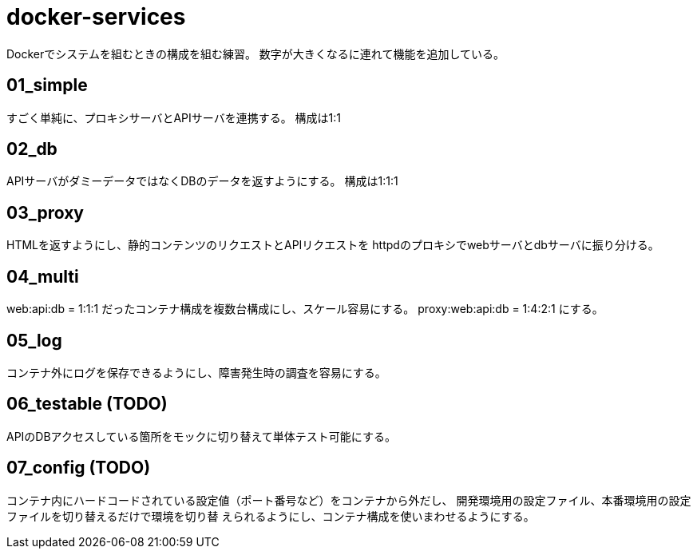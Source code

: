 = docker-services

Dockerでシステムを組むときの構成を組む練習。
数字が大きくなるに連れて機能を追加している。

== 01_simple

すごく単純に、プロキシサーバとAPIサーバを連携する。
構成は1:1

== 02_db

APIサーバがダミーデータではなくDBのデータを返すようにする。
構成は1:1:1

== 03_proxy

HTMLを返すようにし、静的コンテンツのリクエストとAPIリクエストを
httpdのプロキシでwebサーバとdbサーバに振り分ける。

== 04_multi

web:api:db = 1:1:1 だったコンテナ構成を複数台構成にし、スケール容易にする。
proxy:web:api:db = 1:4:2:1 にする。

== 05_log

コンテナ外にログを保存できるようにし、障害発生時の調査を容易にする。

== 06_testable (TODO)

APIのDBアクセスしている箇所をモックに切り替えて単体テスト可能にする。

== 07_config (TODO)

コンテナ内にハードコードされている設定値（ポート番号など）をコンテナから外だし、
開発環境用の設定ファイル、本番環境用の設定ファイルを切り替えるだけで環境を切り替
えられるようにし、コンテナ構成を使いまわせるようにする。
